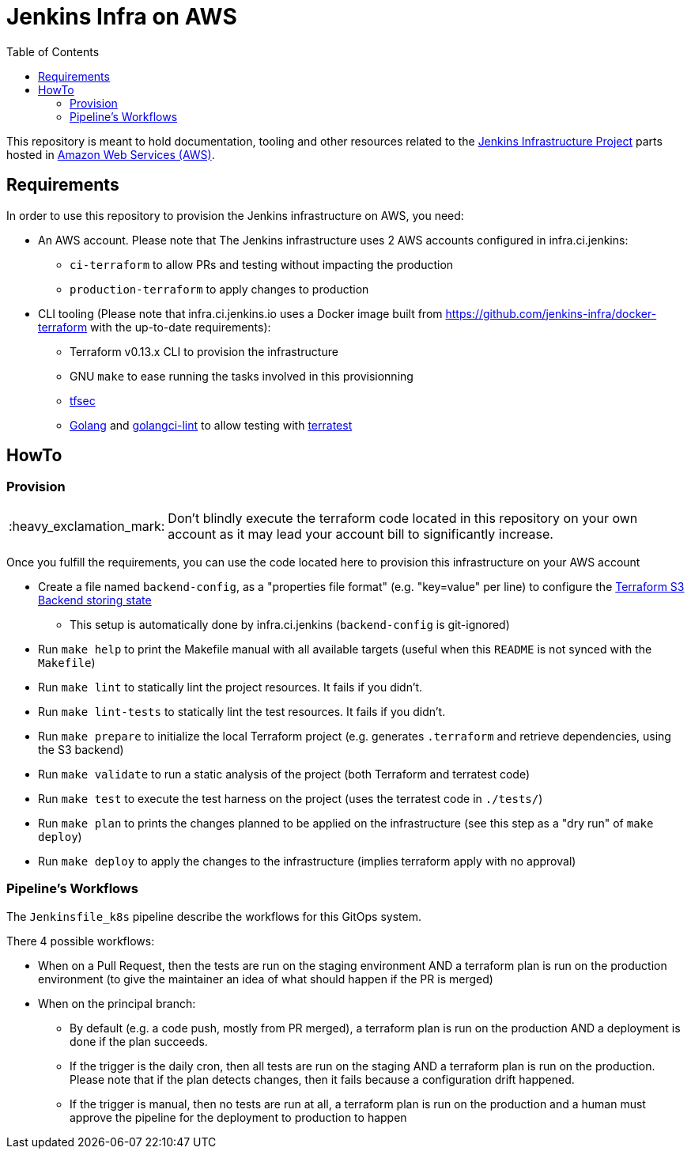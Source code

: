 = Jenkins Infra on AWS
:tip-caption: :bulb:
:note-caption: :information_source:
:important-caption: :heavy_exclamation_mark:
:caution-caption: :fire:
:warning-caption: :warning:
:toc:

This repository is meant to hold documentation, tooling and other resources
related to the link:https://www.jenkins.io/projects/infrastructure/[Jenkins Infrastructure Project] parts hosted in
link:https://aws.amazon.com/[Amazon Web Services (AWS)].

== Requirements

In order to use this repository to provision the Jenkins infrastructure on AWS, you need:

* An AWS account. Please note that The Jenkins infrastructure uses 2 AWS accounts configured in infra.ci.jenkins:
** `ci-terraform` to allow PRs and testing without impacting the production
** `production-terraform` to apply changes to production
* CLI tooling (Please note that infra.ci.jenkins.io uses a Docker image built from https://github.com/jenkins-infra/docker-terraform with the up-to-date requirements):
** Terraform v0.13.x CLI to provision the infrastructure
** GNU `make` to ease running the tasks involved in this provisionning
** link:https://github.com/tfsec/tfsec[tfsec]
** link:https://golang.org/[Golang] and link:https://github.com/golangci/golangci-lint[golangci-lint] to allow testing with link:https://terratest.gruntwork.io/[terratest]

== HowTo

=== Provision

IMPORTANT: Don't blindly execute the terraform code located in this repository on your own account as it may lead your account bill to significantly increase.

Once you fulfill the requirements, you can use the code located here to provision this infrastructure on your AWS account

* Create a file named `backend-config`, as a "properties file format" (e.g. "key=value" per line) to configure the link:https://www.terraform.io/docs/language/settings/backends/s3.html[Terraform S3 Backend storing state]
** This setup is automatically done by infra.ci.jenkins (`backend-config` is git-ignored)

* Run `make help` to print the Makefile manual with all available targets (useful when this `README` is not synced with the `Makefile`)

* Run `make lint` to statically lint the project resources. It fails if you didn't.

* Run `make lint-tests` to statically lint the test resources. It fails if you didn't.

* Run `make prepare` to initialize the local Terraform project (e.g. generates `.terraform` and retrieve dependencies, using the S3 backend)

* Run `make validate` to run a static analysis of the project (both Terraform and terratest code)

* Run `make test` to execute the test harness on the project (uses the terratest code in `./tests/`)

* Run `make plan` to prints the changes planned to be applied on the infrastructure (see this step as a "dry run" of `make deploy`)

* Run `make deploy` to apply the changes to the infrastructure (implies terraform apply with no approval)

=== Pipeline's Workflows

The `Jenkinsfile_k8s` pipeline describe the workflows for this GitOps system.

There 4 possible workflows:

* When on a Pull Request, then the tests are run on the staging environment AND a terraform plan is run on the production environment (to give the maintainer an idea of what should happen if the PR is merged)
* When on the principal branch:
** By default (e.g. a code push, mostly from PR merged), a terraform plan is run on the production AND a deployment is done if the plan succeeds.
** If the trigger is the daily cron, then all tests are run on the staging AND a terraform plan is run on the production. Please note that if the plan detects changes, then it fails because a configuration drift happened.
** If the trigger is manual, then no tests are run at all, a terraform plan is run on the production and a human must approve the pipeline for the deployment to production to happen
